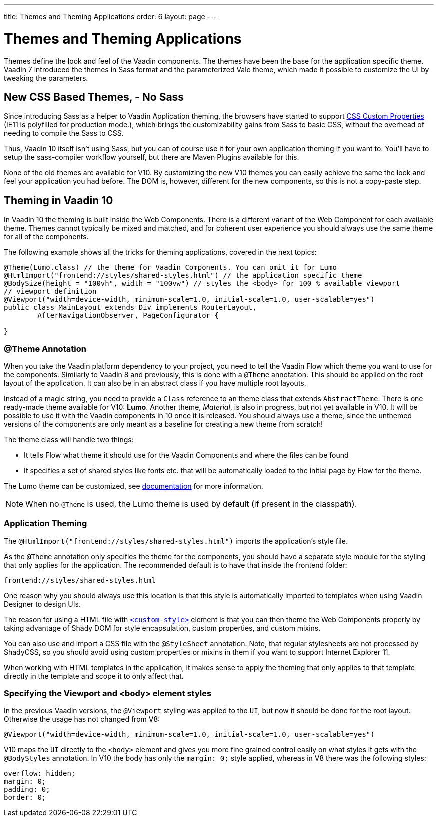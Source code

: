 ---
title: Themes and Theming Applications
order: 6
layout: page
---

= Themes and Theming Applications

Themes define the look and feel of the Vaadin components. The themes have been the base for the application specific theme.
Vaadin 7 introduced the themes in Sass format and the parameterized Valo theme, which made it possible to customize the UI by tweaking the parameters.

== New CSS Based Themes, - No Sass

Since introducing Sass as a helper to Vaadin Application theming,
the browsers have started to support https://developer.mozilla.org/en-US/docs/Web/CSS/--*[CSS Custom Properties]
(IE11 is polyfilled for production mode.), which brings the customizability gains from Sass to basic CSS, without the overhead of needing to compile the Sass to CSS.

Thus, Vaadin 10 itself isn't using Sass, but you can of course use it for your own application theming if you want to.
You’ll have to setup the sass-compiler workflow yourself, but there are Maven Plugins available for this.

None of the old themes are available for V10. By customizing the new V10 themes you can easily achieve the same the look
and feel your application you had before. The DOM is, however, different for the new components,
so this is not a copy-paste step.

== Theming in Vaadin 10

In Vaadin 10 the theming is built inside the Web Components. There is a different variant of the Web Component for each available theme.
Themes cannot typically be mixed and matched, and for coherent user experience you should always use the same theme for all of the components.

The following example shows all the tricks for theming applications, covered in the next topics:

[source,java]
----
@Theme(Lumo.class) // the theme for Vaadin Components. You can omit it for Lumo
@HtmlImport("frontend://styles/shared-styles.html") // the application specific theme
@BodySize(height = "100vh", width = "100vw") // styles the <body> for 100 % available viewport
// viewport definition
@Viewport("width=device-width, minimum-scale=1.0, initial-scale=1.0, user-scalable=yes")
public class MainLayout extends Div implements RouterLayout,
        AfterNavigationObserver, PageConfigurator {

}
----


=== @Theme Annotation

When you take the Vaadin platform dependency to your project,
you need to tell the Vaadin Flow which theme you want to use for the components.
Similarly to Vaadin 8 and previously, this is done with a `@Theme` annotation.
This should be applied on the root layout of the application.
It can also be in an abstract class if you have multiple root layouts.

Instead of a magic string, you need to provide a `Class` reference to an theme class that extends `AbstractTheme`.
There is one ready-made theme available for V10: *Lumo*. Another theme, _Material_,
is also in progress, but not yet available in V10. It will be possible to use it with the Vaadin components in 10 once it is released.
You should always use a theme, since the unthemed versions of the components are only meant as a baseline for creating a new theme from scratch!

The theme class will handle two things:

* It tells Flow what theme it should use for the Vaadin Components and where the files can be found
* It specifies a set of shared styles like fonts etc. that will be automatically loaded to the initial page by Flow for the theme.

The Lumo theme can be customized, see <<../theme/using-component-themes#,documentation>> for more information.

[NOTE]
When no `@Theme` is used, the Lumo theme is used by default (if present in the classpath).

=== Application Theming

The `@HtmlImport("frontend://styles/shared-styles.html")` imports the application's style file.

As the `@Theme` annotation only specifies the theme for the components,
you should have a separate style module for the styling that only applies for the application.
The recommended default is to have that inside the frontend folder:
```
frontend://styles/shared-styles.html
```
One reason why you should always use this location is that this style is automatically imported to templates when using Vaadin Designer to design UIs.

The reason for using a HTML file with https://www.polymer-project.org/2.0/docs/api/elements/Polymer.CustomStyle[`<custom-style>`]
element is that you can then theme the Web Components properly by taking advantage of Shady DOM for style encapsulation, custom properties, and custom mixins.

You can also use and import a CSS file with the `@StyleSheet` annotation.
Note, that regular stylesheets are not processed by ShadyCSS, so you should avoid using custom properties or mixins in them if you want to support Internet Explorer 11.

When working with HTML templates in the application,
it makes sense to apply the theming that only applies to that template directly in the template and scope it to only affect that.

=== Specifying the Viewport and <body> element styles

In the previous Vaadin versions, the `@Viewport` styling was applied to the `UI`, but now it should be done for the root layout. Otherwise the usage has not changed from V8:


```java
@Viewport("width=device-width, minimum-scale=1.0, initial-scale=1.0, user-scalable=yes")
```

V10 maps the `UI` directly to the `<body>` element and gives you more fine grained control easily on what styles it gets with the `@BodyStyles` annotation.
In V10 the body has only the `margin: 0;` style applied, whereas in V8 there was the following styles:
[source,css]
----
overflow: hidden;
margin: 0;
padding: 0;
border: 0;
----
